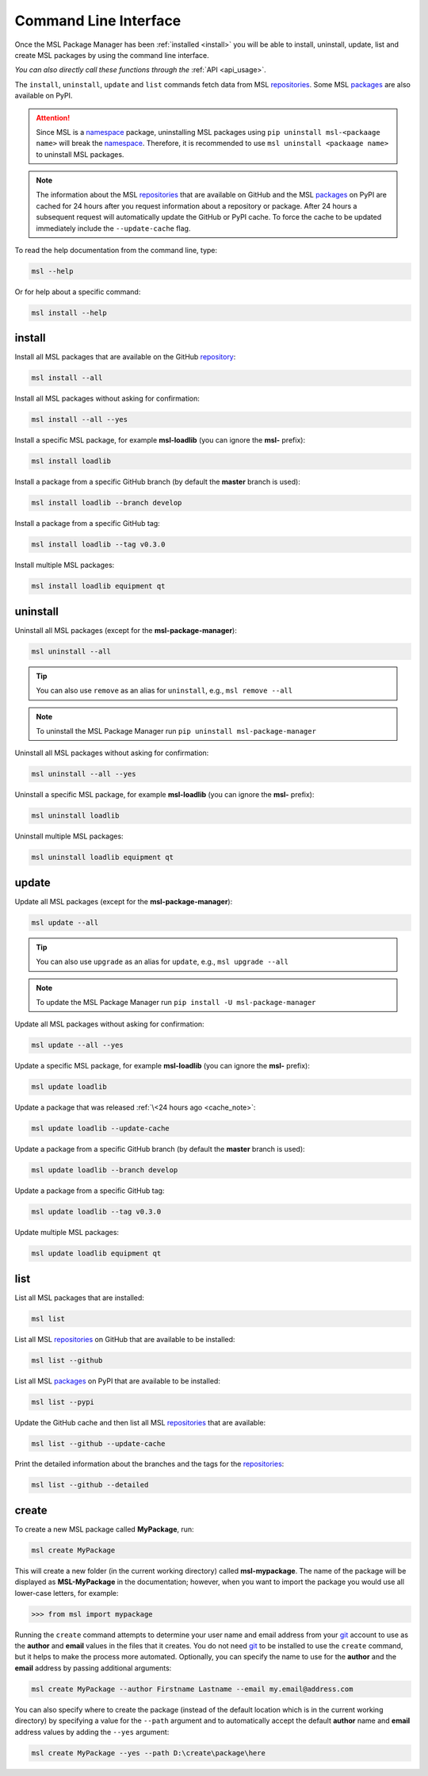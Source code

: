 .. _cli-usage:

Command Line Interface
======================

Once the MSL Package Manager has been :ref:`installed <install>` you will be able to install,
uninstall, update, list and create MSL packages by using the command line interface.

*You can also directly call these functions through the* :ref:`API <api_usage>`.

The ``install``, ``uninstall``, ``update`` and ``list`` commands fetch data from MSL repositories_.
Some MSL packages_ are also available on PyPI.

.. attention::
   Since MSL is a namespace_ package, uninstalling MSL packages using ``pip uninstall msl-<packaage name>``
   will break the namespace_. Therefore, it is recommended to use ``msl uninstall <packaage name>`` to
   uninstall MSL packages.

.. _cache_note:
.. note::
   The information about the MSL repositories_ that are available on GitHub and the MSL packages_ on PyPI are
   cached for 24 hours after you request information about a repository or package. After 24 hours a subsequent
   request will automatically update the GitHub or PyPI cache. To force the cache to be updated immediately
   include the ``--update-cache`` flag.

To read the help documentation from the command line, type:

.. code-block:: console

   msl --help

Or for help about a specific command:

.. code-block:: console

   msl install --help

install
-------

Install all MSL packages that are available on the GitHub `repository <repositories_>`_:

.. code-block:: console

   msl install --all

Install all MSL packages without asking for confirmation:

.. code-block:: console

   msl install --all --yes

Install a specific MSL package, for example **msl-loadlib** (you can ignore the **msl-** prefix):

.. code-block:: console

   msl install loadlib

Install a package from a specific GitHub branch (by default the **master** branch is used):

.. code-block:: console

   msl install loadlib --branch develop

Install a package from a specific GitHub tag:

.. code-block:: console

   msl install loadlib --tag v0.3.0

Install multiple MSL packages:

.. code-block:: console

   msl install loadlib equipment qt

uninstall
---------

Uninstall all MSL packages (except for the **msl-package-manager**):

.. code-block:: console

   msl uninstall --all

.. tip::
   You can also use ``remove`` as an alias for ``uninstall``, e.g., ``msl remove --all``

.. note::
   To uninstall the MSL Package Manager run ``pip uninstall msl-package-manager``

Uninstall all MSL packages without asking for confirmation:

.. code-block:: console

   msl uninstall --all --yes

Uninstall a specific MSL package, for example **msl-loadlib** (you can ignore the **msl-** prefix):

.. code-block:: console

   msl uninstall loadlib

Uninstall multiple MSL packages:

.. code-block:: console

   msl uninstall loadlib equipment qt

update
------

Update all MSL packages (except for the **msl-package-manager**):

.. code-block:: console

   msl update --all

.. tip::
   You can also use ``upgrade`` as an alias for ``update``, e.g., ``msl upgrade --all``

.. note::
   To update the MSL Package Manager run ``pip install -U msl-package-manager``

Update all MSL packages without asking for confirmation:

.. code-block:: console

   msl update --all --yes

Update a specific MSL package, for example **msl-loadlib** (you can ignore the **msl-** prefix):

.. code-block:: console

   msl update loadlib

Update a package that was released :ref:`\<24 hours ago <cache_note>`:

.. code-block:: console

   msl update loadlib --update-cache

Update a package from a specific GitHub branch (by default the **master** branch is used):

.. code-block:: console

   msl update loadlib --branch develop

Update a package from a specific GitHub tag:

.. code-block:: console

   msl update loadlib --tag v0.3.0

Update multiple MSL packages:

.. code-block:: console

   msl update loadlib equipment qt

list
----

List all MSL packages that are installed:

.. code-block:: console

   msl list

List all MSL repositories_ on GitHub that are available to be installed:

.. code-block:: console

   msl list --github

List all MSL packages_ on PyPI that are available to be installed:

.. code-block:: console

   msl list --pypi

Update the GitHub cache and then list all MSL repositories_ that are available:

.. code-block:: console

   msl list --github --update-cache

Print the detailed information about the branches and the tags for the repositories_:

.. code-block:: console

   msl list --github --detailed

.. _create:

create
------

To create a new MSL package called **MyPackage**, run:

.. code-block:: console

   msl create MyPackage

This will create a new folder (in the current working directory) called **msl-mypackage**. The name of the package
will be displayed as **MSL-MyPackage** in the documentation; however, when you want to import the package you would
use all lower-case letters, for example:

.. code-block:: pycon

   >>> from msl import mypackage

Running the ``create`` command attempts to determine your user name and email address from your git_ account
to use as the **author** and **email** values in the files that it creates. You do not need git_ to be installed
to use the ``create`` command, but it helps to make the process more automated. Optionally, you can specify the
name to use for the **author** and the **email** address by passing additional arguments:

.. code-block:: console

   msl create MyPackage --author Firstname Lastname --email my.email@address.com

You can also specify where to create the package (instead of the default location which is in the current working
directory) by specifying a value for the ``--path`` argument and to automatically accept the default **author**
name and **email** address values by adding the ``--yes`` argument:

.. code-block:: console

   msl create MyPackage --yes --path D:\create\package\here

.. _git: https://git-scm.com
.. _repositories: https://github.com/MSLNZ
.. _rate limit: https://developer.github.com/v3/rate_limit/
.. _packages: https://pypi.org/search/?q=msl-
.. _namespace: https://packaging.python.org/guides/packaging-namespace-packages/
